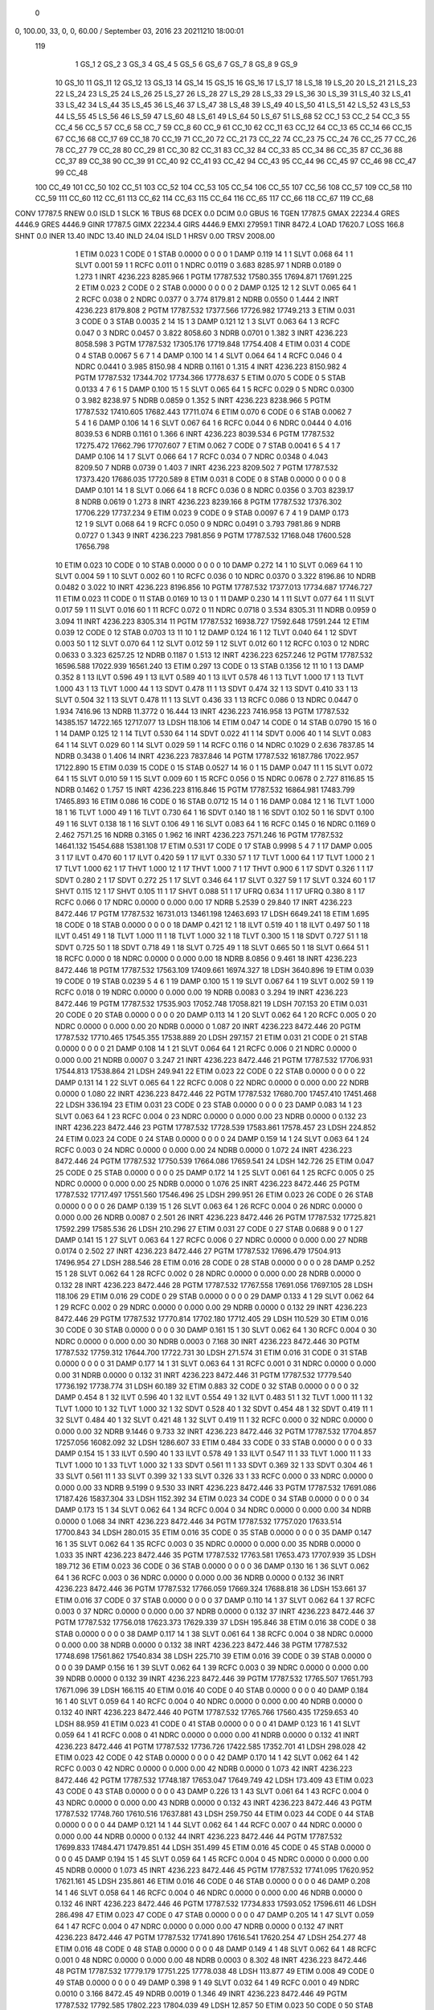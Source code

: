  0 
0,    100.00, 33, 0, 0, 60.00       / September 03, 2016 23 20211210 18:00:01                                           
 119
   1    GS_1                                                         
   2    GS_2                                                         
   3    GS_3                                                         
   4    GS_4                                                         
   5    GS_5                                                         
   6    GS_6                                                         
   7    GS_7                                                         
   8    GS_8                                                         
   9    GS_9                                                         
  10    GS_10                                                        
  11    GS_11                                                        
  12    GS_12                                                        
  13    GS_13                                                        
  14    GS_14                                                        
  15    GS_15                                                        
  16    GS_16                                                        
  17    LS_17                                                        
  18    LS_18                                                        
  19    LS_20                                                        
  20    LS_21                                                        
  21    LS_23                                                        
  22    LS_24                                                        
  23    LS_25                                                        
  24    LS_26                                                        
  25    LS_27                                                        
  26    LS_28                                                        
  27    LS_29                                                        
  28    LS_33                                                        
  29    LS_36                                                        
  30    LS_39                                                        
  31    LS_40                                                        
  32    LS_41                                                        
  33    LS_42                                                        
  34    LS_44                                                        
  35    LS_45                                                        
  36    LS_46                                                        
  37    LS_47                                                        
  38    LS_48                                                        
  39    LS_49                                                        
  40    LS_50                                                        
  41    LS_51                                                        
  42    LS_52                                                        
  43    LS_53                                                        
  44    LS_55                                                        
  45    LS_56                                                        
  46    LS_59                                                        
  47    LS_60                                                        
  48    LS_61                                                        
  49    LS_64                                                        
  50    LS_67                                                        
  51    LS_68                                                        
  52    CC_1                                                         
  53    CC_2                                                         
  54    CC_3                                                         
  55    CC_4                                                         
  56    CC_5                                                         
  57    CC_6                                                         
  58    CC_7                                                         
  59    CC_8                                                         
  60    CC_9                                                         
  61    CC_10                                                        
  62    CC_11                                                        
  63    CC_12                                                        
  64    CC_13                                                        
  65    CC_14                                                        
  66    CC_15                                                        
  67    CC_16                                                        
  68    CC_17                                                        
  69    CC_18                                                        
  70    CC_19                                                        
  71    CC_20                                                        
  72    CC_21                                                        
  73    CC_22                                                        
  74    CC_23                                                        
  75    CC_24                                                        
  76    CC_25                                                        
  77    CC_26                                                        
  78    CC_27                                                        
  79    CC_28                                                        
  80    CC_29                                                        
  81    CC_30                                                        
  82    CC_31                                                        
  83    CC_32                                                        
  84    CC_33                                                        
  85    CC_34                                                        
  86    CC_35                                                        
  87    CC_36                                                        
  88    CC_37                                                        
  89    CC_38                                                        
  90    CC_39                                                        
  91    CC_40                                                        
  92    CC_41                                                        
  93    CC_42                                                        
  94    CC_43                                                        
  95    CC_44                                                        
  96    CC_45                                                        
  97    CC_46                                                        
  98    CC_47                                                        
  99    CC_48                                                        
 100    CC_49                                                        
 101    CC_50                                                        
 102    CC_51                                                        
 103    CC_52                                                        
 104    CC_53                                                        
 105    CC_54                                                        
 106    CC_55                                                        
 107    CC_56                                                        
 108    CC_57                                                        
 109    CC_58                                                        
 110    CC_59                                                        
 111    CC_60                                                        
 112    CC_61                                                        
 113    CC_62                                                        
 114    CC_63                                                        
 115    CC_64                                                        
 116    CC_65                                                        
 117    CC_66                                                        
 118    CC_67                                                        
 119    CC_68                                                        
CONV      17787.5 RNEW          0.0
ISLD    1 SLCK     16 TBUS     68 DCEX        0.0 DCIM        0.0 GBUS     16 TGEN    17787.5 GMAX    22234.4 GRES     4446.9 GRES     4446.9 GINR    17787.5 GIMX    22234.4 GIRS     4446.9 EMXI    27959.1 TINR     8472.4 LOAD    17620.7 LOSS      166.8 SHNT        0.0 INER      13.40 INDC      13.40 INLD      24.04                                                                                   
ISLD    1 HRSV         0.00 TRSV      2008.00
   1 ETIM      0.023
   1 CODE    0
   1 STAB  0.0000      0         0         0       0
   1 DAMP      0.119     14       1
   1 SLVT  0.068     64       1
   1 SLVT  0.001     59       1
   1 RCFC    0.011        0 
   1 NDRC   0.0119        0     3.683    8285.97
   1 NDRB   0.0189        0     1.273
   1 INRT   4236.223   8285.966
   1 PGTM  17787.532  17580.355  17694.871  17691.225
   2 ETIM      0.023
   2 CODE    0
   2 STAB  0.0000      0         0         0       0
   2 DAMP      0.125     12       1
   2 SLVT  0.065     64       1
   2 RCFC    0.038        0 
   2 NDRC   0.0377        0     3.774    8179.81
   2 NDRB   0.0550        0     1.444
   2 INRT   4236.223   8179.808
   2 PGTM  17787.532  17377.566  17726.982  17749.213
   3 ETIM      0.031
   3 CODE    0
   3 STAB  0.0035      2        14        15       1
   3 DAMP      0.121     12       1
   3 SLVT  0.063     64       1
   3 RCFC    0.047        0 
   3 NDRC   0.0457        0     3.822    8058.60
   3 NDRB   0.0701        0     1.382
   3 INRT   4236.223   8058.598
   3 PGTM  17787.532  17305.176  17719.848  17754.408
   4 ETIM      0.031
   4 CODE    0
   4 STAB  0.0067      5         6         7       1
   4 DAMP      0.100     14       1
   4 SLVT  0.064     64       1
   4 RCFC    0.046        0 
   4 NDRC   0.0441        0     3.985    8150.98
   4 NDRB   0.1161        0     1.315
   4 INRT   4236.223   8150.982
   4 PGTM  17787.532  17344.702  17734.366  17778.637
   5 ETIM      0.070
   5 CODE    0
   5 STAB  0.0133      4         7         6       1
   5 DAMP      0.100     15       1
   5 SLVT  0.065     64       1
   5 RCFC    0.029        0 
   5 NDRC   0.0300        0     3.982    8238.97
   5 NDRB   0.0859        0     1.352
   5 INRT   4236.223   8238.966
   5 PGTM  17787.532  17410.605  17682.443  17711.074
   6 ETIM      0.070
   6 CODE    0
   6 STAB  0.0062      7         5         4       1
   6 DAMP      0.106     14       1
   6 SLVT  0.067     64       1
   6 RCFC    0.044        0 
   6 NDRC   0.0444        0     4.016    8039.53
   6 NDRB   0.1161        0     1.366
   6 INRT   4236.223   8039.534
   6 PGTM  17787.532  17275.472  17662.796  17707.607
   7 ETIM      0.062
   7 CODE    0
   7 STAB  0.0041      6         5         4       1
   7 DAMP      0.106     14       1
   7 SLVT  0.066     64       1
   7 RCFC    0.034        0 
   7 NDRC   0.0348        0     4.043    8209.50
   7 NDRB   0.0739        0     1.403
   7 INRT   4236.223   8209.502
   7 PGTM  17787.532  17373.420  17686.035  17720.589
   8 ETIM      0.031
   8 CODE    0
   8 STAB  0.0000      0         0         0       0
   8 DAMP      0.101     14       1
   8 SLVT  0.066     64       1
   8 RCFC    0.036        0 
   8 NDRC   0.0356        0     3.703    8239.17
   8 NDRB   0.0619        0     1.273
   8 INRT   4236.223   8239.166
   8 PGTM  17787.532  17376.302  17706.229  17737.234
   9 ETIM      0.023
   9 CODE    0
   9 STAB  0.0097      6         7         4       1
   9 DAMP      0.173     12       1
   9 SLVT  0.068     64       1
   9 RCFC    0.050        0 
   9 NDRC   0.0491        0     3.793    7981.86
   9 NDRB   0.0727        0     1.343
   9 INRT   4236.223   7981.856
   9 PGTM  17787.532  17168.048  17600.528  17656.798
  10 ETIM      0.023
  10 CODE    0
  10 STAB  0.0000      0         0         0       0
  10 DAMP      0.272     14       1
  10 SLVT  0.069     64       1
  10 SLVT  0.004     59       1
  10 SLVT  0.002     60       1
  10 RCFC    0.036        0 
  10 NDRC   0.0370        0     3.322    8196.86
  10 NDRB   0.0482        0     3.022
  10 INRT   4236.223   8196.856
  10 PGTM  17787.532  17377.013  17734.687  17746.727
  11 ETIM      0.023
  11 CODE    0
  11 STAB  0.0169     10        13         0       1
  11 DAMP      0.230     14       1
  11 SLVT  0.077     64       1
  11 SLVT  0.017     59       1
  11 SLVT  0.016     60       1
  11 RCFC    0.072        0 
  11 NDRC   0.0718        0     3.534    8305.31
  11 NDRB   0.0959        0     3.094
  11 INRT   4236.223   8305.314
  11 PGTM  17787.532  16938.727  17592.648  17591.244
  12 ETIM      0.039
  12 CODE    0
  12 STAB  0.0703     13        11        10       1
  12 DAMP      0.124     16       1
  12 TLVT  0.040     64       1
  12 SDVT  0.003     50       1
  12 SLVT  0.070     64       1
  12 SLVT  0.012     59       1
  12 SLVT  0.012     60       1
  12 RCFC    0.103        0 
  12 NDRC   0.0633        0     3.323    6257.25
  12 NDRB   0.1187        0     1.513
  12 INRT   4236.223   6257.246
  12 PGTM  17787.532  16596.588  17022.939  16561.240
  13 ETIM      0.297
  13 CODE    0
  13 STAB  0.1356     12        11        10       1
  13 DAMP      0.352      8       1
  13 ILVT  0.596     49       1
  13 ILVT  0.589     40       1
  13 ILVT  0.578     46       1
  13 TLVT  1.000     17       1
  13 TLVT  1.000     43       1
  13 TLVT  1.000     44       1
  13 SDVT  0.478     11       1
  13 SDVT  0.474     32       1
  13 SDVT  0.410     33       1
  13 SLVT  0.504     32       1
  13 SLVT  0.478     11       1
  13 SLVT  0.436     33       1
  13 RCFC    0.086        0 
  13 NDRC   0.0447        0     1.934    7416.96
  13 NDRB  11.3772        0    16.444
  13 INRT   4236.223   7416.958
  13 PGTM  17787.532  14385.157  14722.165  12717.077
  13 LDSH    118.106
  14 ETIM      0.047
  14 CODE    0
  14 STAB  0.0790     15        16         0       1
  14 DAMP      0.125     12       1
  14 TLVT  0.530     64       1
  14 SDVT  0.022     41       1
  14 SDVT  0.006     40       1
  14 SLVT  0.083     64       1
  14 SLVT  0.029     60       1
  14 SLVT  0.029     59       1
  14 RCFC    0.116        0 
  14 NDRC   0.1029        0     2.636    7837.85
  14 NDRB   0.3438        0     1.406
  14 INRT   4236.223   7837.846
  14 PGTM  17787.532  16187.786  17022.957  17122.890
  15 ETIM      0.039
  15 CODE    0
  15 STAB  0.0527     14        16         0       1
  15 DAMP      0.047     11       1
  15 SLVT  0.072     64       1
  15 SLVT  0.010     59       1
  15 SLVT  0.009     60       1
  15 RCFC    0.056        0 
  15 NDRC   0.0678        0     2.727    8116.85
  15 NDRB   0.1462        0     1.757
  15 INRT   4236.223   8116.846
  15 PGTM  17787.532  16864.981  17483.799  17465.893
  16 ETIM      0.086
  16 CODE    0
  16 STAB  0.0712     15        14         0       1
  16 DAMP      0.084     12       1
  16 TLVT  1.000     18       1
  16 TLVT  1.000     49       1
  16 TLVT  0.730     64       1
  16 SDVT  0.140     18       1
  16 SDVT  0.102     50       1
  16 SDVT  0.100     49       1
  16 SLVT  0.138     18       1
  16 SLVT  0.106     49       1
  16 SLVT  0.083     64       1
  16 RCFC    0.145        0 
  16 NDRC   0.1169        0     2.462    7571.25
  16 NDRB   0.3165        0     1.962
  16 INRT   4236.223   7571.246
  16 PGTM  17787.532  14641.132  15454.688  15381.108
  17 ETIM      0.531
  17 CODE    0
  17 STAB  0.9998      5         4         7       1
  17 DAMP      0.005      3       1
  17 ILVT  0.470     60       1
  17 ILVT  0.420     59       1
  17 ILVT  0.330     57       1
  17 TLVT  1.000     64       1
  17 TLVT  1.000      2       1
  17 TLVT  1.000     62       1
  17 THVT  1.000     12       1
  17 THVT  1.000      7       1
  17 THVT  0.900      6       1
  17 SDVT  0.326      1       1
  17 SDVT  0.280      2       1
  17 SDVT  0.272     25       1
  17 SLVT  0.346     64       1
  17 SLVT  0.327     59       1
  17 SLVT  0.324     60       1
  17 SHVT  0.115     12       1
  17 SHVT  0.105     11       1
  17 SHVT  0.088     51       1
  17 UFRQ    0.634      1       1
  17 UFRQ    0.380      8       1
  17 RCFC    0.066        0 
  17 NDRC   0.0000        0     0.000       0.00
  17 NDRB   5.2539        0    29.840
  17 INRT   4236.223   8472.446
  17 PGTM  17787.532  16731.013  13461.198  12463.693
  17 LDSH   6649.241
  18 ETIM      1.695
  18 CODE    0
  18 STAB  0.0000      0         0         0       0
  18 DAMP      0.421     12       1
  18 ILVT  0.519     40       1
  18 ILVT  0.497     50       1
  18 ILVT  0.451     49       1
  18 TLVT  1.000     11       1
  18 TLVT  1.000     32       1
  18 TLVT  0.300     15       1
  18 SDVT  0.727     51       1
  18 SDVT  0.725     50       1
  18 SDVT  0.718     49       1
  18 SLVT  0.725     49       1
  18 SLVT  0.665     50       1
  18 SLVT  0.664     51       1
  18 RCFC    0.000        0 
  18 NDRC   0.0000        0     0.000       0.00
  18 NDRB   8.0856        0     9.461
  18 INRT   4236.223   8472.446
  18 PGTM  17787.532  17563.109  17409.661  16974.327
  18 LDSH   3640.896
  19 ETIM      0.039
  19 CODE    0
  19 STAB  0.0239      5         4         6       1
  19 DAMP      0.100     15       1
  19 SLVT  0.067     64       1
  19 SLVT  0.002     59       1
  19 RCFC    0.018        0 
  19 NDRC   0.0000        0     0.000       0.00
  19 NDRB   0.0083        0     3.294
  19 INRT   4236.223   8472.446
  19 PGTM  17787.532  17535.903  17052.748  17058.821
  19 LDSH    707.153
  20 ETIM      0.031
  20 CODE    0
  20 STAB  0.0000      0         0         0       0
  20 DAMP      0.113     14       1
  20 SLVT  0.062     64       1
  20 RCFC    0.005        0 
  20 NDRC   0.0000        0     0.000       0.00
  20 NDRB   0.0000        0     1.087
  20 INRT   4236.223   8472.446
  20 PGTM  17787.532  17710.465  17545.355  17538.889
  20 LDSH    297.157
  21 ETIM      0.031
  21 CODE    0
  21 STAB  0.0000      0         0         0       0
  21 DAMP      0.108     14       1
  21 SLVT  0.064     64       1
  21 RCFC    0.006        0 
  21 NDRC   0.0000        0     0.000       0.00
  21 NDRB   0.0007        0     3.247
  21 INRT   4236.223   8472.446
  21 PGTM  17787.532  17706.931  17544.813  17538.864
  21 LDSH    249.941
  22 ETIM      0.023
  22 CODE    0
  22 STAB  0.0000      0         0         0       0
  22 DAMP      0.131     14       1
  22 SLVT  0.065     64       1
  22 RCFC    0.008        0 
  22 NDRC   0.0000        0     0.000       0.00
  22 NDRB   0.0000        0     1.080
  22 INRT   4236.223   8472.446
  22 PGTM  17787.532  17680.700  17457.410  17451.468
  22 LDSH    336.194
  23 ETIM      0.031
  23 CODE    0
  23 STAB  0.0000      0         0         0       0
  23 DAMP      0.083     14       1
  23 SLVT  0.063     64       1
  23 RCFC    0.004        0 
  23 NDRC   0.0000        0     0.000       0.00
  23 NDRB   0.0000        0     0.132
  23 INRT   4236.223   8472.446
  23 PGTM  17787.532  17728.539  17583.861  17578.457
  23 LDSH    224.852
  24 ETIM      0.023
  24 CODE    0
  24 STAB  0.0000      0         0         0       0
  24 DAMP      0.159     14       1
  24 SLVT  0.063     64       1
  24 RCFC    0.003        0 
  24 NDRC   0.0000        0     0.000       0.00
  24 NDRB   0.0000        0     1.072
  24 INRT   4236.223   8472.446
  24 PGTM  17787.532  17750.539  17664.086  17659.541
  24 LDSH    142.726
  25 ETIM      0.047
  25 CODE    0
  25 STAB  0.0000      0         0         0       0
  25 DAMP      0.172     14       1
  25 SLVT  0.061     64       1
  25 RCFC    0.005        0 
  25 NDRC   0.0000        0     0.000       0.00
  25 NDRB   0.0000        0     1.076
  25 INRT   4236.223   8472.446
  25 PGTM  17787.532  17717.497  17551.560  17546.496
  25 LDSH    299.951
  26 ETIM      0.023
  26 CODE    0
  26 STAB  0.0000      0         0         0       0
  26 DAMP      0.139     15       1
  26 SLVT  0.063     64       1
  26 RCFC    0.004        0 
  26 NDRC   0.0000        0     0.000       0.00
  26 NDRB   0.0087        0     2.501
  26 INRT   4236.223   8472.446
  26 PGTM  17787.532  17725.821  17592.299  17585.536
  26 LDSH    210.296
  27 ETIM      0.031
  27 CODE    0
  27 STAB  0.0688      9         0         0       1
  27 DAMP      0.141     15       1
  27 SLVT  0.063     64       1
  27 RCFC    0.006        0 
  27 NDRC   0.0000        0     0.000       0.00
  27 NDRB   0.0174        0     2.502
  27 INRT   4236.223   8472.446
  27 PGTM  17787.532  17696.479  17504.913  17496.954
  27 LDSH    288.546
  28 ETIM      0.016
  28 CODE    0
  28 STAB  0.0000      0         0         0       0
  28 DAMP      0.252     15       1
  28 SLVT  0.062     64       1
  28 RCFC    0.002        0 
  28 NDRC   0.0000        0     0.000       0.00
  28 NDRB   0.0000        0     0.132
  28 INRT   4236.223   8472.446
  28 PGTM  17787.532  17767.558  17691.056  17697.105
  28 LDSH    118.106
  29 ETIM      0.016
  29 CODE    0
  29 STAB  0.0000      0         0         0       0
  29 DAMP      0.133      4       1
  29 SLVT  0.062     64       1
  29 RCFC    0.002        0 
  29 NDRC   0.0000        0     0.000       0.00
  29 NDRB   0.0000        0     0.132
  29 INRT   4236.223   8472.446
  29 PGTM  17787.532  17770.814  17702.180  17712.405
  29 LDSH    110.529
  30 ETIM      0.016
  30 CODE    0
  30 STAB  0.0000      0         0         0       0
  30 DAMP      0.161     15       1
  30 SLVT  0.062     64       1
  30 RCFC    0.004        0 
  30 NDRC   0.0000        0     0.000       0.00
  30 NDRB   0.0003        0     7.168
  30 INRT   4236.223   8472.446
  30 PGTM  17787.532  17759.312  17644.700  17722.731
  30 LDSH    271.574
  31 ETIM      0.016
  31 CODE    0
  31 STAB  0.0000      0         0         0       0
  31 DAMP      0.177     14       1
  31 SLVT  0.063     64       1
  31 RCFC    0.001        0 
  31 NDRC   0.0000        0     0.000       0.00
  31 NDRB   0.0000        0     0.132
  31 INRT   4236.223   8472.446
  31 PGTM  17787.532  17779.540  17736.192  17738.774
  31 LDSH     60.189
  32 ETIM      0.883
  32 CODE    0
  32 STAB  0.0000      0         0         0       0
  32 DAMP      0.454      8       1
  32 ILVT  0.596     40       1
  32 ILVT  0.554     49       1
  32 ILVT  0.483     51       1
  32 TLVT  1.000     11       1
  32 TLVT  1.000     10       1
  32 TLVT  1.000     32       1
  32 SDVT  0.528     40       1
  32 SDVT  0.454     48       1
  32 SDVT  0.419     11       1
  32 SLVT  0.484     40       1
  32 SLVT  0.421     48       1
  32 SLVT  0.419     11       1
  32 RCFC    0.000        0 
  32 NDRC   0.0000        0     0.000       0.00
  32 NDRB   9.1446        0     9.733
  32 INRT   4236.223   8472.446
  32 PGTM  17787.532  17704.857  17257.056  16082.092
  32 LDSH   1286.607
  33 ETIM      0.484
  33 CODE    0
  33 STAB  0.0000      0         0         0       0
  33 DAMP      0.154     15       1
  33 ILVT  0.590     40       1
  33 ILVT  0.578     49       1
  33 ILVT  0.547     11       1
  33 TLVT  1.000     11       1
  33 TLVT  1.000     10       1
  33 TLVT  1.000     32       1
  33 SDVT  0.561     11       1
  33 SDVT  0.369     32       1
  33 SDVT  0.304     46       1
  33 SLVT  0.561     11       1
  33 SLVT  0.399     32       1
  33 SLVT  0.326     33       1
  33 RCFC    0.000        0 
  33 NDRC   0.0000        0     0.000       0.00
  33 NDRB   9.5199        0     9.530
  33 INRT   4236.223   8472.446
  33 PGTM  17787.532  17691.086  17187.426  15837.304
  33 LDSH   1152.392
  34 ETIM      0.023
  34 CODE    0
  34 STAB  0.0000      0         0         0       0
  34 DAMP      0.173     15       1
  34 SLVT  0.062     64       1
  34 RCFC    0.004        0 
  34 NDRC   0.0000        0     0.000       0.00
  34 NDRB   0.0000        0     1.068
  34 INRT   4236.223   8472.446
  34 PGTM  17787.532  17757.020  17633.514  17700.843
  34 LDSH    280.015
  35 ETIM      0.016
  35 CODE    0
  35 STAB  0.0000      0         0         0       0
  35 DAMP      0.147     16       1
  35 SLVT  0.062     64       1
  35 RCFC    0.003        0 
  35 NDRC   0.0000        0     0.000       0.00
  35 NDRB   0.0000        0     1.033
  35 INRT   4236.223   8472.446
  35 PGTM  17787.532  17763.581  17653.473  17707.939
  35 LDSH    189.712
  36 ETIM      0.023
  36 CODE    0
  36 STAB  0.0000      0         0         0       0
  36 DAMP      0.130     16       1
  36 SLVT  0.062     64       1
  36 RCFC    0.003        0 
  36 NDRC   0.0000        0     0.000       0.00
  36 NDRB   0.0000        0     0.132
  36 INRT   4236.223   8472.446
  36 PGTM  17787.532  17766.059  17669.324  17688.818
  36 LDSH    153.661
  37 ETIM      0.016
  37 CODE    0
  37 STAB  0.0000      0         0         0       0
  37 DAMP      0.110     14       1
  37 SLVT  0.062     64       1
  37 RCFC    0.003        0 
  37 NDRC   0.0000        0     0.000       0.00
  37 NDRB   0.0000        0     0.132
  37 INRT   4236.223   8472.446
  37 PGTM  17787.532  17756.018  17623.373  17629.339
  37 LDSH    195.846
  38 ETIM      0.016
  38 CODE    0
  38 STAB  0.0000      0         0         0       0
  38 DAMP      0.117     14       1
  38 SLVT  0.061     64       1
  38 RCFC    0.004        0 
  38 NDRC   0.0000        0     0.000       0.00
  38 NDRB   0.0000        0     0.132
  38 INRT   4236.223   8472.446
  38 PGTM  17787.532  17748.698  17561.862  17540.834
  38 LDSH    225.710
  39 ETIM      0.016
  39 CODE    0
  39 STAB  0.0000      0         0         0       0
  39 DAMP      0.156     16       1
  39 SLVT  0.062     64       1
  39 RCFC    0.003        0 
  39 NDRC   0.0000        0     0.000       0.00
  39 NDRB   0.0000        0     0.132
  39 INRT   4236.223   8472.446
  39 PGTM  17787.532  17765.507  17651.793  17671.096
  39 LDSH    166.115
  40 ETIM      0.016
  40 CODE    0
  40 STAB  0.0000      0         0         0       0
  40 DAMP      0.184     16       1
  40 SLVT  0.059     64       1
  40 RCFC    0.004        0 
  40 NDRC   0.0000        0     0.000       0.00
  40 NDRB   0.0000        0     0.132
  40 INRT   4236.223   8472.446
  40 PGTM  17787.532  17765.766  17560.435  17259.653
  40 LDSH     88.959
  41 ETIM      0.023
  41 CODE    0
  41 STAB  0.0000      0         0         0       0
  41 DAMP      0.123     16       1
  41 SLVT  0.059     64       1
  41 RCFC    0.008        0 
  41 NDRC   0.0000        0     0.000       0.00
  41 NDRB   0.0000        0     0.132
  41 INRT   4236.223   8472.446
  41 PGTM  17787.532  17736.726  17422.585  17352.701
  41 LDSH    298.028
  42 ETIM      0.023
  42 CODE    0
  42 STAB  0.0000      0         0         0       0
  42 DAMP      0.170     14       1
  42 SLVT  0.062     64       1
  42 RCFC    0.003        0 
  42 NDRC   0.0000        0     0.000       0.00
  42 NDRB   0.0000        0     1.073
  42 INRT   4236.223   8472.446
  42 PGTM  17787.532  17748.187  17653.047  17649.749
  42 LDSH    173.409
  43 ETIM      0.023
  43 CODE    0
  43 STAB  0.0000      0         0         0       0
  43 DAMP      0.226     13       1
  43 SLVT  0.061     64       1
  43 RCFC    0.004        0 
  43 NDRC   0.0000        0     0.000       0.00
  43 NDRB   0.0000        0     0.132
  43 INRT   4236.223   8472.446
  43 PGTM  17787.532  17748.760  17610.516  17637.881
  43 LDSH    259.750
  44 ETIM      0.023
  44 CODE    0
  44 STAB  0.0000      0         0         0       0
  44 DAMP      0.121     14       1
  44 SLVT  0.062     64       1
  44 RCFC    0.007        0 
  44 NDRC   0.0000        0     0.000       0.00
  44 NDRB   0.0000        0     0.132
  44 INRT   4236.223   8472.446
  44 PGTM  17787.532  17699.833  17484.471  17479.851
  44 LDSH    351.499
  45 ETIM      0.016
  45 CODE    0
  45 STAB  0.0000      0         0         0       0
  45 DAMP      0.194     15       1
  45 SLVT  0.059     64       1
  45 RCFC    0.004        0 
  45 NDRC   0.0000        0     0.000       0.00
  45 NDRB   0.0000        0     1.073
  45 INRT   4236.223   8472.446
  45 PGTM  17787.532  17741.095  17620.952  17621.161
  45 LDSH    235.861
  46 ETIM      0.016
  46 CODE    0
  46 STAB  0.0000      0         0         0       0
  46 DAMP      0.208     14       1
  46 SLVT  0.058     64       1
  46 RCFC    0.004        0 
  46 NDRC   0.0000        0     0.000       0.00
  46 NDRB   0.0000        0     0.132
  46 INRT   4236.223   8472.446
  46 PGTM  17787.532  17734.833  17593.052  17596.611
  46 LDSH    286.498
  47 ETIM      0.023
  47 CODE    0
  47 STAB  0.0000      0         0         0       0
  47 DAMP      0.205     14       1
  47 SLVT  0.059     64       1
  47 RCFC    0.004        0 
  47 NDRC   0.0000        0     0.000       0.00
  47 NDRB   0.0000        0     0.132
  47 INRT   4236.223   8472.446
  47 PGTM  17787.532  17741.890  17616.541  17620.254
  47 LDSH    254.277
  48 ETIM      0.016
  48 CODE    0
  48 STAB  0.0000      0         0         0       0
  48 DAMP      0.149      4       1
  48 SLVT  0.062     64       1
  48 RCFC    0.001        0 
  48 NDRC   0.0000        0     0.000       0.00
  48 NDRB   0.0003        0     8.302
  48 INRT   4236.223   8472.446
  48 PGTM  17787.532  17779.179  17751.225  17778.038
  48 LDSH    113.877
  49 ETIM      0.008
  49 CODE    0
  49 STAB  0.0000      0         0         0       0
  49 DAMP      0.398      9       1
  49 SLVT  0.032     64       1
  49 RCFC    0.001        0 
  49 NDRC   0.0010        0     3.166    8472.45
  49 NDRB   0.0019        0     1.346
  49 INRT   4236.223   8472.446
  49 PGTM  17787.532  17792.585  17802.223  17804.039
  49 LDSH     12.857
  50 ETIM      0.023
  50 CODE    0
  50 STAB  0.0000      0         0         0       0
  50 DAMP      0.132     14       1
  50 SLVT  0.057     64       1
  50 RCFC    0.006        0 
  50 NDRC   0.0000        0     0.000       0.00
  50 NDRB   0.0000        0     1.085
  50 INRT   4236.223   8472.446
  50 PGTM  17787.532  17712.156  17534.863  17529.912
  50 LDSH    371.554
  51 ETIM      0.023
  51 CODE    0
  51 STAB  0.0000      0         0         0       0
  51 DAMP      0.134     14       1
  51 SLVT  0.062     64       1
  51 RCFC    0.007        0 
  51 NDRC   0.0000        0     0.000       0.00
  51 NDRB   0.0000        0     1.078
  51 INRT   4236.223   8472.446
  51 PGTM  17787.532  17691.172  17480.688  17474.867
  51 LDSH    365.859
  52 ETIM      0.023
  52 CODE    0
  52 STAB  0.0000      0         0         0       0
  52 DAMP      0.104     15       1
  52 SLVT  0.063     64       1
  52 RCFC    0.004        0 
  52 NDRC   0.0034        0     5.296    8472.45
  52 NDRB   0.0292        0     1.616
  52 INRT   4236.223   8472.446
  52 PGTM  17787.532  17753.491  17787.191  17787.695
  53 ETIM      0.023
  53 CODE    0
  53 STAB  0.0000      0         0         0       0
  53 DAMP      0.138     14       1
  53 SLVT  0.063     64       1
  53 RCFC    0.004        0 
  53 NDRC   0.0028        0     5.323    8472.45
  53 NDRB   0.0538        0     1.229
  53 INRT   4236.223   8472.446
  53 PGTM  17787.532  17757.237  17785.052  17787.600
  54 ETIM      0.023
  54 CODE    0
  54 STAB  0.0000      0         0         0       0
  54 DAMP      0.137     15       1
  54 SLVT  0.063     64       1
  54 RCFC    0.004        0 
  54 NDRC   0.0027        0     5.311    8472.45
  54 NDRB   0.0268        0     1.931
  54 INRT   4236.223   8472.446
  54 PGTM  17787.532  17756.486  17785.110  17787.576
  55 ETIM      0.031
  55 CODE    0
  55 STAB  0.0000      0         0         0       0
  55 DAMP      0.132     15       1
  55 SLVT  0.063     64       1
  55 RCFC    0.005        0 
  55 NDRC   0.0039        0     5.514    8472.45
  55 NDRB   0.0277        0     2.024
  55 INRT   4236.223   8472.446
  55 PGTM  17787.532  17741.300  17781.135  17787.481
  56 ETIM      0.023
  56 CODE    0
  56 STAB  0.0000      0         0         0       0
  56 DAMP      0.134     15       1
  56 SLVT  0.063     64       1
  56 RCFC    0.005        0 
  56 NDRC   0.0039        0     5.550    8472.45
  56 NDRB   0.0253        0     1.236
  56 INRT   4236.223   8472.446
  56 PGTM  17787.532  17741.920  17780.558  17787.510
  57 ETIM      0.023
  57 CODE    0
  57 STAB  0.0000      0         0         0       0
  57 DAMP      0.144     15       1
  57 SLVT  0.063     64       1
  57 RCFC    0.005        0 
  57 NDRC   0.0041        0     5.482    8472.45
  57 NDRB   0.0250        0     1.972
  57 INRT   4236.223   8472.446
  57 PGTM  17787.532  17738.156  17780.590  17787.478
  58 ETIM      0.031
  58 CODE    0
  58 STAB  0.0000      0         0         0       0
  58 DAMP      0.144     15       1
  58 SLVT  0.063     64       1
  58 RCFC    0.003        0 
  58 NDRC   0.0026        0     5.487    8472.45
  58 NDRB   0.0256        0     1.737
  58 INRT   4236.223   8472.446
  58 PGTM  17787.532  17756.265  17783.386  17787.541
  59 ETIM      0.023
  59 CODE    0
  59 STAB  0.0000      0         0         0       0
  59 DAMP      0.129     14       1
  59 SLVT  0.063     64       1
  59 RCFC    0.004        0 
  59 NDRC   0.0026        0     5.364    8472.45
  59 NDRB   0.0323        0     1.504
  59 INRT   4236.223   8472.446
  59 PGTM  17787.532  17759.581  17787.106  17787.655
  60 ETIM      0.031
  60 CODE    0
  60 STAB  0.1328      9         0         0       1
  60 DAMP      0.165     15       1
  60 SLVT  0.063     64       1
  60 RCFC    0.006        0 
  60 NDRC   0.0034        0     5.578    8472.45
  60 NDRB   0.0586        0     2.188
  60 INRT   4236.223   8472.446
  60 PGTM  17787.532  17741.387  17783.061  17787.498
  61 ETIM      0.031
  61 CODE    0
  61 STAB  0.0000      0         0         0       0
  61 DAMP      0.182     12       1
  61 SLVT  0.063     64       1
  61 RCFC    0.004        0 
  61 NDRC   0.0030        0     4.683    8472.45
  61 NDRB   0.0385        0     1.753
  61 INRT   4236.223   8472.446
  61 PGTM  17787.532  17764.525  17790.218  17787.831
  62 ETIM      0.031
  62 CODE    0
  62 STAB  0.1189     11         0         0       1
  62 DAMP      0.168     16       1
  62 SLVT  0.063     64       1
  62 RCFC    0.009        0 
  62 NDRC   0.0070        0     5.258    8472.45
  62 NDRB   0.1223        0     1.548
  62 INRT   4236.223   8472.446
  62 PGTM  17787.532  17721.650  17764.871  17787.702
  63 ETIM      0.031
  63 CODE    0
  63 STAB  0.0000      0         0         0       0
  63 DAMP      0.164      5       1
  63 SLVT  0.063     64       1
  63 RCFC    0.016        0 
  63 NDRC   0.0134        0     5.090    8472.45
  63 NDRB   0.0239        0     4.010
  63 INRT   4236.223   8472.446
  63 PGTM  17787.532  17670.529  17781.198  17787.944
  64 ETIM      0.047
  64 CODE    0
  64 STAB  0.1653     12         0         0       1
  64 DAMP      0.106      1       1
  64 SLVT  0.063     64       1
  64 RCFC    0.030        0 
  64 NDRC   0.0150        0     5.562    8472.45
  64 NDRB   0.0460        0     5.542
  64 INRT   4236.223   8472.446
  64 PGTM  17787.532  17487.506  17467.344  17775.919
  65 ETIM      0.031
  65 CODE    0
  65 STAB  0.0749     14         0         0       1
  65 DAMP      0.131      1       1
  65 SLVT  0.063     64       1
  65 RCFC    0.031        0 
  65 NDRC   0.0025        0     7.773    8472.45
  65 NDRB   0.0495        0     6.253
  65 INRT   4236.223   8472.446
  65 PGTM  17787.532  17715.237  17464.441  17718.148
  66 ETIM      0.062
  66 CODE    0
  66 STAB  0.2239     15         0         0       1
  66 DAMP      0.134      6       1
  66 SLVT  0.063     64       1
  66 RCFC    0.027        0 
  66 NDRC   0.0039        0     7.400    8472.45
  66 NDRB   0.0520        0     2.860
  66 INRT   4236.223   8472.446
  66 PGTM  17787.532  17705.184  17544.440  17735.275
  67 ETIM      0.039
  67 CODE    0
  67 STAB  0.1962     16         0         0       1
  67 DAMP      0.225      9       1
  67 SLVT  0.063     64       1
  67 RCFC    0.039        0 
  67 NDRC   0.0007        0     7.511    8472.45
  67 NDRB   0.0870        0     3.231
  67 INRT   4236.223   8472.446
  67 PGTM  17787.532  17609.126  17347.824  17614.048
  68 ETIM      0.039
  68 CODE    0
  68 STAB  0.1729     12         0         0       1
  68 DAMP      0.097      6       1
  68 SLVT  0.063     64       1
  68 RCFC    0.030        0 
  68 NDRC   0.0175        0     5.345    8472.45
  68 NDRB   0.0513        0     2.975
  68 INRT   4236.223   8472.446
  68 PGTM  17787.532  17504.660  17599.917  17779.615
  69 ETIM      0.031
  69 CODE    0
  69 STAB  0.1894     16         0         0       1
  69 DAMP      0.206      1       1
  69 SLVT  0.063     64       1
  69 RCFC    0.036        0 
  69 NDRC   0.0039        0     7.227    8472.45
  69 NDRB   0.1017        0     3.127
  69 INRT   4236.223   8472.446
  69 PGTM  17787.532  17622.422  17534.786  17698.007
  70 ETIM      0.031
  70 CODE    0
  70 STAB  0.0155      4         5         0       1
  70 DAMP      0.135     15       1
  70 SLVT  0.063     64       1
  70 RCFC    0.006        0 
  70 NDRC   0.0042        0     5.520    8472.45
  70 NDRB   0.0345        0     1.970
  70 INRT   4236.223   8472.446
  70 PGTM  17787.532  17727.511  17768.344  17787.019
  71 ETIM      0.055
  71 CODE    0
  71 STAB  0.0281      5         4         0       1
  71 DAMP      0.139     15       1
  71 SLVT  0.063     64       1
  71 RCFC    0.005        0 
  71 NDRC   0.0037        0     5.547    8472.45
  71 NDRB   0.0344        0     1.917
  71 INRT   4236.223   8472.446
  71 PGTM  17787.532  17736.247  17771.020  17787.187
  72 ETIM      0.023
  72 CODE    0
  72 STAB  0.0087     14        15        16       1
  72 DAMP      0.137     15       1
  72 SLVT  0.063     64       1
  72 RCFC    0.007        0 
  72 NDRC   0.0040        0     5.507    8472.45
  72 NDRB   0.0233        0     1.947
  72 INRT   4236.223   8472.446
  72 PGTM  17787.532  17725.820  17765.132  17786.950
  73 ETIM      0.023
  73 CODE    0
  73 STAB  0.0312      7         6         0       1
  73 DAMP      0.146     15       1
  73 SLVT  0.063     64       1
  73 RCFC    0.007        0 
  73 NDRC   0.0041        0     5.498    8472.45
  73 NDRB   0.0330        0     1.918
  73 INRT   4236.223   8472.446
  73 PGTM  17787.532  17726.056  17767.285  17787.012
  74 ETIM      0.031
  74 CODE    0
  74 STAB  0.0285      7         6         0       1
  74 DAMP      0.148     15       1
  74 SLVT  0.063     64       1
  74 RCFC    0.006        0 
  74 NDRC   0.0037        0     5.499    8472.45
  74 NDRB   0.0343        0     1.799
  74 INRT   4236.223   8472.446
  74 PGTM  17787.532  17731.779  17768.663  17787.068
  75 ETIM      0.023
  75 CODE    0
  75 STAB  0.0103     14        15        16       1
  75 DAMP      0.126     15       1
  75 SLVT  0.063     64       1
  75 RCFC    0.008        0 
  75 NDRC   0.0047        0     5.503    8472.45
  75 NDRB   0.0229        0     2.763
  75 INRT   4236.223   8472.446
  75 PGTM  17787.532  17713.144  17759.700  17786.755
  76 ETIM      0.023
  76 CODE    0
  76 STAB  0.0501      8         0         0       1
  76 DAMP      0.124     14       1
  76 SLVT  0.063     64       1
  76 RCFC    0.005        0 
  76 NDRC   0.0039        0     5.557    8472.45
  76 NDRB   0.0419        0     1.567
  76 INRT   4236.223   8472.446
  76 PGTM  17787.532  17735.925  17771.716  17787.054
  77 ETIM      0.023
  77 CODE    0
  77 STAB  0.0000      0         0         0       0
  77 DAMP      0.110     15       1
  77 SLVT  0.063     64       1
  77 RCFC    0.006        0 
  77 NDRC   0.0033        0     5.532    8472.45
  77 NDRB   0.0287        0     2.142
  77 INRT   4236.223   8472.446
  77 PGTM  17787.532  17735.764  17769.752  17787.001
  78 ETIM      0.016
  78 CODE    0
  78 STAB  0.0000      0         0         0       0
  78 DAMP      0.122     15       1
  78 SLVT  0.063     64       1
  78 RCFC    0.006        0 
  78 NDRC   0.0037        0     5.511    8472.45
  78 NDRB   0.0181        0     2.231
  78 INRT   4236.223   8472.446
  78 PGTM  17787.532  17730.044  17766.947  17786.929
  79 ETIM      0.023
  79 CODE    0
  79 STAB  0.0000      0         0         0       0
  79 DAMP      0.158     15       1
  79 SLVT  0.063     64       1
  79 RCFC    0.004        0 
  79 NDRC   0.0018        0     5.533    8472.45
  79 NDRB   0.0331        0     2.063
  79 INRT   4236.223   8472.446
  79 PGTM  17787.532  17758.501  17778.214  17787.276
  80 ETIM      0.055
  80 CODE    0
  80 STAB  0.1023      9         0         0       1
  80 DAMP      0.146     14       1
  80 SLVT  0.063     64       1
  80 RCFC    0.005        0 
  80 NDRC   0.0024        0     5.573    8472.45
  80 NDRB   0.0465        0     2.083
  80 INRT   4236.223   8472.446
  80 PGTM  17787.532  17749.152  17776.331  17787.232
  81 ETIM      0.023
  81 CODE    0
  81 STAB  0.0307     11        10         0       1
  81 DAMP      0.267     12       1
  81 SLVT  0.063     64       1
  81 RCFC    0.010        0 
  81 NDRC   0.0056        0     4.911    8472.45
  81 NDRB   0.0394        0     1.501
  81 INRT   4236.223   8472.446
  81 PGTM  17787.532  17702.634  17759.423  17785.038
  82 ETIM      0.023
  82 CODE    0
  82 STAB  0.0352     10         0         0       1
  82 DAMP      0.184     13       1
  82 SLVT  0.063     64       1
  82 RCFC    0.008        0 
  82 NDRC   0.0039        0     4.705    8472.45
  82 NDRB   0.0418        0     1.745
  82 INRT   4236.223   8472.446
  82 PGTM  17787.532  17729.502  17768.055  17785.095
  83 ETIM      0.023
  83 CODE    0
  83 STAB  0.1121     11         0         0       1
  83 DAMP      0.112     16       1
  83 SLVT  0.063     64       1
  83 RCFC    0.009        0 
  83 NDRC   0.0065        0     5.305    8472.45
  83 NDRB   0.1384        0     1.505
  83 INRT   4236.223   8472.446
  83 PGTM  17787.532  17714.950  17759.591  17787.018
  84 ETIM      0.031
  84 CODE    0
  84 STAB  0.0794     11         0         0       1
  84 DAMP      0.102     16       1
  84 SLVT  0.063     64       1
  84 RCFC    0.009        0 
  84 NDRC   0.0058        0     4.993    8472.45
  84 NDRB   0.0904        0     1.503
  84 INRT   4236.223   8472.446
  84 PGTM  17787.532  17715.561  17762.533  17785.824
  85 ETIM      0.023
  85 CODE    0
  85 STAB  0.0615     11         0         0       1
  85 DAMP      0.100     16       1
  85 SLVT  0.063     64       1
  85 RCFC    0.013        0 
  85 NDRC   0.0069        0     4.910    8472.45
  85 NDRB   0.0606        0     1.500
  85 INRT   4236.223   8472.446
  85 PGTM  17787.532  17690.664  17748.986  17783.688
  86 ETIM      0.031
  86 CODE    0
  86 STAB  0.0000      0         0         0       0
  86 DAMP      0.110     16       1
  86 SLVT  0.063     64       1
  86 RCFC    0.010        0 
  86 NDRC   0.0051        0     4.776    8472.45
  86 NDRB   0.0321        0     1.486
  86 INRT   4236.223   8472.446
  86 PGTM  17787.532  17711.779  17757.714  17783.312
  87 ETIM      0.031
  87 CODE    0
  87 STAB  0.0223     15        14        16       1
  87 DAMP      0.079      6       1
  87 SLVT  0.063     64       1
  87 RCFC    0.020        0 
  87 NDRC   0.0136        0     5.170    8472.45
  87 NDRB   0.0270        0     5.030
  87 INRT   4236.223   8472.446
  87 PGTM  17787.532  17591.528  17695.931  17782.934
  88 ETIM      0.047
  88 CODE    0
  88 STAB  0.0109     14        15        16       1
  88 DAMP      0.115     15       1
  88 SLVT  0.063     64       1
  88 RCFC    0.009        0 
  88 NDRC   0.0052        0     5.480    8472.45
  88 NDRB   0.0187        0     2.600
  88 INRT   4236.223   8472.446
  88 PGTM  17787.532  17707.277  17759.775  17786.596
  89 ETIM      0.031
  89 CODE    0
  89 STAB  0.0000      0         0         0       0
  89 DAMP      0.169     13       1
  89 SLVT  0.063     64       1
  89 RCFC    0.006        0 
  89 NDRC   0.0028        0     4.610    8472.45
  89 NDRB   0.0219        0     1.760
  89 INRT   4236.223   8472.446
  89 PGTM  17787.532  17745.022  17772.881  17784.991
  90 ETIM      0.023
  90 CODE    0
  90 STAB  0.0000      0         0         0       0
  90 DAMP      0.152     16       1
  90 SLVT  0.063     64       1
  90 RCFC    0.004        0 
  90 NDRC   0.0020        0     4.763    8472.45
  90 NDRB   0.0063        0     3.903
  90 INRT   4236.223   8472.446
  90 PGTM  17787.532  17754.456  17775.338  17786.129
  91 ETIM      0.023
  91 CODE    0
  91 STAB  0.0000      0         0         0       0
  91 DAMP      0.114      6       1
  91 SLVT  0.063     64       1
  91 RCFC    0.006        0 
  91 NDRC   0.0017        0     4.126    8472.45
  91 NDRB   0.0119        0     2.966
  91 INRT   4236.223   8472.446
  91 PGTM  17787.532  17762.873  17775.486  17784.993
  92 ETIM      0.039
  92 CODE    0
  92 STAB  0.0568     14         0         0       1
  92 DAMP      0.102      1       1
  92 SLVT  0.063     64       1
  92 RCFC    0.025        0 
  92 NDRC   0.0026        0     7.494    8472.45
  92 NDRB   0.0508        0     6.124
  92 INRT   4236.223   8472.446
  92 PGTM  17787.532  17722.087  17586.631  17743.491
  93 ETIM      0.031
  93 CODE    0
  93 STAB  0.2104     15         0         0       1
  93 DAMP      0.127      6       1
  93 SLVT  0.063     64       1
  93 RCFC    0.024        0 
  93 NDRC   0.0038        0     7.270    8472.45
  93 NDRB   0.0589        0     2.830
  93 INRT   4236.223   8472.446
  93 PGTM  17787.532  17709.724  17602.949  17746.955
  94 ETIM      0.031
  94 CODE    0
  94 STAB  0.0000      0         0         0       0
  94 DAMP      0.171     10       1
  94 SLVT  0.063     64       1
  94 RCFC    0.007        0 
  94 NDRC   0.0035        0     4.894    8472.45
  94 NDRB   0.0101        0     3.934
  94 INRT   4236.223   8472.446
  94 PGTM  17787.532  17730.826  17763.935  17785.477
  95 ETIM      0.031
  95 CODE    0
  95 STAB  0.0000      0         0         0       0
  95 DAMP      0.174     10       1
  95 SLVT  0.063     64       1
  95 RCFC    0.007        0 
  95 NDRC   0.0034        0     4.884    8472.45
  95 NDRB   0.0101        0     3.934
  95 INRT   4236.223   8472.446
  95 PGTM  17787.532  17731.332  17764.328  17785.449
  96 ETIM      0.039
  96 CODE    0
  96 STAB  0.0507     16         0         0       1
  96 DAMP      0.127     16       1
  96 SLVT  0.063     64       1
  96 RCFC    0.011        0 
  96 NDRC   0.0044        0     4.624    8472.45
  96 NDRB   0.0231        0     3.024
  96 INRT   4236.223   8472.446
  96 PGTM  17787.532  17715.674  17756.722  17781.291
  97 ETIM      0.031
  97 CODE    0
  97 STAB  0.0000      0         0         0       0
  97 DAMP      0.146     16       1
  97 SLVT  0.063     64       1
  97 RCFC    0.004        0 
  97 NDRC   0.0016        0     4.507    8472.45
  97 NDRB   0.0083        0     1.747
  97 INRT   4236.223   8472.446
  97 PGTM  17787.532  17761.495  17777.323  17785.116
  98 ETIM      0.023
  98 CODE    0
  98 STAB  0.0000      0         0         0       0
  98 DAMP      0.195     12       1
  98 SLVT  0.063     64       1
  98 RCFC    0.006        0 
  98 NDRC   0.0024        0     4.311    8472.45
  98 NDRB   0.0097        0     1.771
  98 INRT   4236.223   8472.446
  98 PGTM  17787.532  17748.389  17772.835  17785.226
  99 ETIM      0.023
  99 CODE    0
  99 STAB  0.0000      0         0         0       0
  99 DAMP      0.150      4       1
  99 SLVT  0.063     64       1
  99 RCFC    0.006        0 
  99 NDRC   0.0021        0     4.206    8472.45
  99 NDRB   0.0104        0     2.966
  99 INRT   4236.223   8472.446
  99 PGTM  17787.532  17755.606  17774.615  17785.212
 100 ETIM      0.023
 100 CODE    0
 100 STAB  0.0000      0         0         0       0
 100 DAMP      0.144     16       1
 100 SLVT  0.063     64       1
 100 RCFC    0.004        0 
 100 NDRC   0.0014        0     4.479    8472.45
 100 NDRB   0.0098        0     2.959
 100 INRT   4236.223   8472.446
 100 PGTM  17787.532  17764.001  17777.157  17784.688
 101 ETIM      0.023
 101 CODE    0
 101 STAB  0.0691     14         0         0       1
 101 DAMP      0.126     16       1
 101 SLVT  0.063     64       1
 101 RCFC    0.011        0 
 101 NDRC   0.0030        0     4.442    8472.45
 101 NDRB   0.0351        0     2.992
 101 INRT   4236.223   8472.446
 101 PGTM  17787.532  17730.058  17752.280  17776.375
 102 ETIM      0.023
 102 CODE    0
 102 STAB  0.0352     14         0         0       1
 102 DAMP      0.145     16       1
 102 SLVT  0.063     64       1
 102 RCFC    0.010        0 
 102 NDRC   0.0036        0     4.533    8472.45
 102 NDRB   0.0268        0     2.993
 102 INRT   4236.223   8472.446
 102 PGTM  17787.532  17724.977  17758.566  17780.327
 103 ETIM      0.039
 103 CODE    0
 103 STAB  0.0000      0         0         0       0
 103 DAMP      0.094     14       1
 103 SLVT  0.063     64       1
 103 RCFC    0.007        0 
 103 NDRC   0.0044        0     5.432    8472.45
 103 NDRB   0.0146        0     2.592
 103 INRT   4236.223   8472.446
 103 PGTM  17787.532  17720.146  17766.189  17786.800
 104 ETIM      0.016
 104 CODE    0
 104 STAB  0.0000      0         0         0       0
 104 DAMP      0.201     14       1
 104 SLVT  0.063     64       1
 104 RCFC    0.009        0 
 104 NDRC   0.0044        0     4.706    8472.45
 104 NDRB   0.0271        0     1.766
 104 INRT   4236.223   8472.446
 104 PGTM  17787.532  17714.671  17763.734  17784.819
 105 ETIM      0.023
 105 CODE    0
 105 STAB  0.0347      1         0         0       1
 105 DAMP      0.099     15       1
 105 SLVT  0.063     64       1
 105 RCFC    0.007        0 
 105 NDRC   0.0047        0     5.417    8472.45
 105 NDRB   0.0379        0     1.617
 105 INRT   4236.223   8472.446
 105 PGTM  17787.532  17722.164  17769.387  17786.789
 106 ETIM      0.023
 106 CODE    0
 106 STAB  0.0000      0         0         0       0
 106 DAMP      0.086     15       1
 106 SLVT  0.063     64       1
 106 RCFC    0.008        0 
 106 NDRC   0.0047        0     5.421    8472.45
 106 NDRB   0.0144        0     2.581
 106 INRT   4236.223   8472.446
 106 PGTM  17787.532  17716.682  17765.404  17786.713
 107 ETIM      0.023
 107 CODE    0
 107 STAB  0.0000      0         0         0       0
 107 DAMP      0.112     14       1
 107 SLVT  0.063     64       1
 107 RCFC    0.007        0 
 107 NDRC   0.0041        0     5.344    8472.45
 107 NDRB   0.0189        0     2.024
 107 INRT   4236.223   8472.446
 107 PGTM  17787.532  17724.993  17766.208  17786.834
 108 ETIM      0.023
 108 CODE    0
 108 STAB  0.0440      2         3         0       1
 108 DAMP      0.111     14       1
 108 SLVT  0.063     64       1
 108 RCFC    0.007        0 
 108 NDRC   0.0040        0     5.376    8472.45
 108 NDRB   0.0277        0     1.866
 108 INRT   4236.223   8472.446
 108 PGTM  17787.532  17726.955  17766.446  17786.795
 109 ETIM      0.016
 109 CODE    0
 109 STAB  0.0453      2         3         0       1
 109 DAMP      0.114     14       1
 109 SLVT  0.063     64       1
 109 RCFC    0.007        0 
 109 NDRC   0.0042        0     5.385    8472.45
 109 NDRB   0.0306        0     1.855
 109 INRT   4236.223   8472.446
 109 PGTM  17787.532  17725.655  17766.619  17786.796
 110 ETIM      0.039
 110 CODE    0
 110 STAB  0.0000      0         0         0       0
 110 DAMP      0.111     14       1
 110 SLVT  0.063     64       1
 110 RCFC    0.006        0 
 110 NDRC   0.0032        0     5.353    8472.45
 110 NDRB   0.0241        0     1.843
 110 INRT   4236.223   8472.446
 110 PGTM  17787.532  17738.177  17770.482  17786.895
 111 ETIM      0.023
 111 CODE    0
 111 STAB  0.0000      0         0         0       0
 111 DAMP      0.115     14       1
 111 SLVT  0.063     64       1
 111 RCFC    0.006        0 
 111 NDRC   0.0035        0     5.294    8472.45
 111 NDRB   0.0245        0     1.854
 111 INRT   4236.223   8472.446
 111 PGTM  17787.532  17734.401  17768.238  17786.804
 112 ETIM      0.023
 112 CODE    0
 112 STAB  0.0000      0         0         0       0
 112 DAMP      0.214     15       1
 112 SLVT  0.063     64       1
 112 RCFC    0.010        0 
 112 NDRC   0.0062        0     5.043    8472.45
 112 NDRB   0.0242        0     1.503
 112 INRT   4236.223   8472.446
 112 PGTM  17787.532  17693.680  17751.262  17785.290
 113 ETIM      0.023
 113 CODE    0
 113 STAB  0.0000      0         0         0       0
 113 DAMP      0.112     14       1
 113 SLVT  0.063     64       1
 113 RCFC    0.006        0 
 113 NDRC   0.0033        0     5.393    8472.45
 113 NDRB   0.0299        0     1.903
 113 INRT   4236.223   8472.446
 113 PGTM  17787.532  17738.457  17771.454  17787.025
 114 ETIM      0.023
 114 CODE    0
 114 STAB  0.0000      0         0         0       0
 114 DAMP      0.114     14       1
 114 SLVT  0.063     64       1
 114 RCFC    0.006        0 
 114 NDRC   0.0032        0     5.403    8472.45
 114 NDRB   0.0263        0     1.933
 114 INRT   4236.223   8472.446
 114 PGTM  17787.532  17740.010  17771.389  17787.009
 115 ETIM      0.016
 115 CODE    0
 115 STAB  0.0000      0         0         0       0
 115 DAMP      0.138     14       1
 115 SLVT  0.063     64       1
 115 RCFC    0.002        0 
 115 NDRC   0.0010        0     5.325    8472.45
 115 NDRB   0.0079        0     1.925
 115 INRT   4236.223   8472.446
 115 PGTM  17787.532  17772.864  17782.891  17787.383
 116 ETIM      0.023
 116 CODE    0
 116 STAB  0.0000      0         0         0       0
 116 DAMP      0.116     14       1
 116 SLVT  0.063     64       1
 116 RCFC    0.006        0 
 116 NDRC   0.0031        0     5.408    8472.45
 116 NDRB   0.0239        0     1.918
 116 INRT   4236.223   8472.446
 116 PGTM  17787.532  17741.089  17771.815  17787.050
 117 ETIM      0.016
 117 CODE    0
 117 STAB  0.0000      0         0         0       0
 117 DAMP      0.116     14       1
 117 SLVT  0.063     64       1
 117 RCFC    0.007        0 
 117 NDRC   0.0038        0     5.403    8472.45
 117 NDRB   0.0176        0     1.983
 117 INRT   4236.223   8472.446
 117 PGTM  17787.532  17729.952  17767.178  17786.929
 118 ETIM      0.023
 118 CODE    0
 118 STAB  0.0000      0         0         0       0
 118 DAMP      0.120     14       1
 118 SLVT  0.063     64       1
 118 RCFC    0.007        0 
 118 NDRC   0.0044        0     5.451    8472.45
 118 NDRB   0.0193        0     2.751
 118 INRT   4236.223   8472.446
 118 PGTM  17787.532  17720.346  17762.833  17786.835
 119 ETIM      0.039
 119 CODE    0
 119 STAB  0.0128      9         5         4       1
 119 DAMP      0.129     15       1
 119 SLVT  0.063     64       1
 119 RCFC    0.011        0 
 119 NDRC   0.0064        0     5.482    8472.45
 119 NDRB   0.0305        0     2.762
 119 INRT   4236.223   8472.446
 119 PGTM  17787.532  17686.483  17749.356  17786.270
END /
